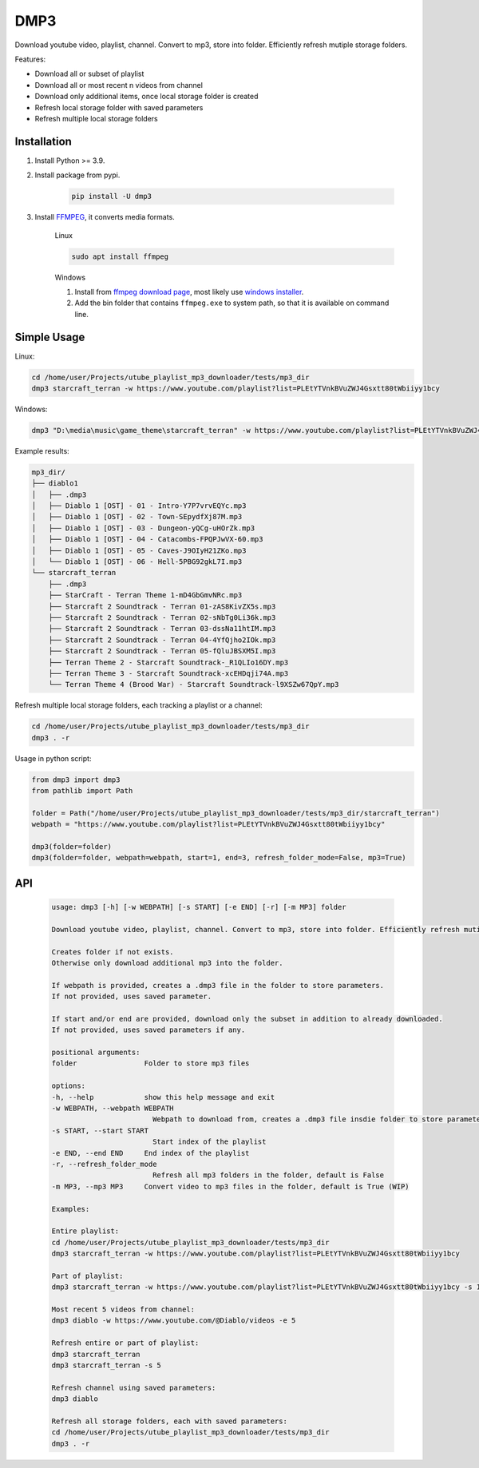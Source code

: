 ===============================
DMP3
===============================

Download youtube video, playlist, channel. Convert to mp3, store into folder. Efficiently refresh mutiple storage folders.

Features:

- Download all or subset of playlist
- Download all or most recent n videos from channel
- Download only additional items, once local storage folder is created
- Refresh local storage folder with saved parameters
- Refresh multiple local storage folders

Installation
------------

#. Install Python >= 3.9.

#. Install package from pypi.

    .. code-block:: console

        pip install -U dmp3

#. Install `FFMPEG <https://ffmpeg.org/>`_, it converts media formats. 

    Linux

    .. code-block:: console

        sudo apt install ffmpeg

    Windows
    
    #. Install from `ffmpeg download page <https://ffmpeg.org/download.html>`_,
       most likely use `windows installer <https://www.gyan.dev/ffmpeg/builds/ffmpeg-release-essentials.zip>`_.
    #. Add the bin folder that contains ``ffmpeg.exe`` to system path,
       so that it is available on command line.

Simple Usage
--------------

Linux:

.. code-block:: console

    cd /home/user/Projects/utube_playlist_mp3_downloader/tests/mp3_dir
    dmp3 starcraft_terran -w https://www.youtube.com/playlist?list=PLEtYTVnkBVuZWJ4Gsxtt80tWbiiyy1bcy

Windows:

.. code-block:: console

    dmp3 "D:\media\music\game_theme\starcraft_terran" -w https://www.youtube.com/playlist?list=PLEtYTVnkBVuZWJ4Gsxtt80tWbiiyy1bcy

Example results:

.. code-block:: text

    mp3_dir/
    ├── diablo1
    │   ├── .dmp3
    │   ├── Diablo 1 [OST] - 01 - Intro-Y7P7vrvEQYc.mp3
    │   ├── Diablo 1 [OST] - 02 - Town-SEpydfXj87M.mp3
    │   ├── Diablo 1 [OST] - 03 - Dungeon-yQCg-uHOrZk.mp3
    │   ├── Diablo 1 [OST] - 04 - Catacombs-FPQPJwVX-60.mp3
    │   ├── Diablo 1 [OST] - 05 - Caves-J9OIyH21ZKo.mp3
    │   └── Diablo 1 [OST] - 06 - Hell-5PBG92gkL7I.mp3
    └── starcraft_terran
        ├── .dmp3
        ├── StarCraft - Terran Theme 1-mD4GbGmvNRc.mp3
        ├── Starcraft 2 Soundtrack - Terran 01-zAS8KivZX5s.mp3
        ├── Starcraft 2 Soundtrack - Terran 02-sNbTg0Li36k.mp3
        ├── Starcraft 2 Soundtrack - Terran 03-dssNa11htIM.mp3
        ├── Starcraft 2 Soundtrack - Terran 04-4YfQjho2IOk.mp3
        ├── Starcraft 2 Soundtrack - Terran 05-fQluJBSXM5I.mp3
        ├── Terran Theme 2 - Starcraft Soundtrack-_R1QLIo16DY.mp3
        ├── Terran Theme 3 - Starcraft Soundtrack-xcEHDqji74A.mp3
        └── Terran Theme 4 (Brood War) - Starcraft Soundtrack-l9XSZw67QpY.mp3

Refresh multiple local storage folders, each tracking a playlist or a channel:

.. code-block:: console

    cd /home/user/Projects/utube_playlist_mp3_downloader/tests/mp3_dir
    dmp3 . -r

Usage in python script:

.. code-block:: Python

        from dmp3 import dmp3
        from pathlib import Path

        folder = Path("/home/user/Projects/utube_playlist_mp3_downloader/tests/mp3_dir/starcraft_terran")
        webpath = "https://www.youtube.com/playlist?list=PLEtYTVnkBVuZWJ4Gsxtt80tWbiiyy1bcy"

        dmp3(folder=folder)
        dmp3(folder=folder, webpath=webpath, start=1, end=3, refresh_folder_mode=False, mp3=True)

API
-------

   .. code-block:: console
   
        usage: dmp3 [-h] [-w WEBPATH] [-s START] [-e END] [-r] [-m MP3] folder

        Download youtube video, playlist, channel. Convert to mp3, store into folder. Efficiently refresh mutiple storage folders.

        Creates folder if not exists.
        Otherwise only download additional mp3 into the folder.

        If webpath is provided, creates a .dmp3 file in the folder to store parameters.
        If not provided, uses saved parameter.

        If start and/or end are provided, download only the subset in addition to already downloaded.
        If not provided, uses saved parameters if any.

        positional arguments:
        folder                Folder to store mp3 files

        options:
        -h, --help            show this help message and exit
        -w WEBPATH, --webpath WEBPATH
                                Webpath to download from, creates a .dmp3 file insdie folder to store parameters
        -s START, --start START
                                Start index of the playlist
        -e END, --end END     End index of the playlist
        -r, --refresh_folder_mode
                                Refresh all mp3 folders in the folder, default is False
        -m MP3, --mp3 MP3     Convert video to mp3 files in the folder, default is True (WIP)

        Examples:

        Entire playlist:
        cd /home/user/Projects/utube_playlist_mp3_downloader/tests/mp3_dir
        dmp3 starcraft_terran -w https://www.youtube.com/playlist?list=PLEtYTVnkBVuZWJ4Gsxtt80tWbiiyy1bcy

        Part of playlist:
        dmp3 starcraft_terran -w https://www.youtube.com/playlist?list=PLEtYTVnkBVuZWJ4Gsxtt80tWbiiyy1bcy -s 1 -e 2

        Most recent 5 videos from channel:
        dmp3 diablo -w https://www.youtube.com/@Diablo/videos -e 5

        Refresh entire or part of playlist:
        dmp3 starcraft_terran
        dmp3 starcraft_terran -s 5

        Refresh channel using saved parameters:
        dmp3 diablo

        Refresh all storage folders, each with saved parameters:
        cd /home/user/Projects/utube_playlist_mp3_downloader/tests/mp3_dir
        dmp3 . -r
